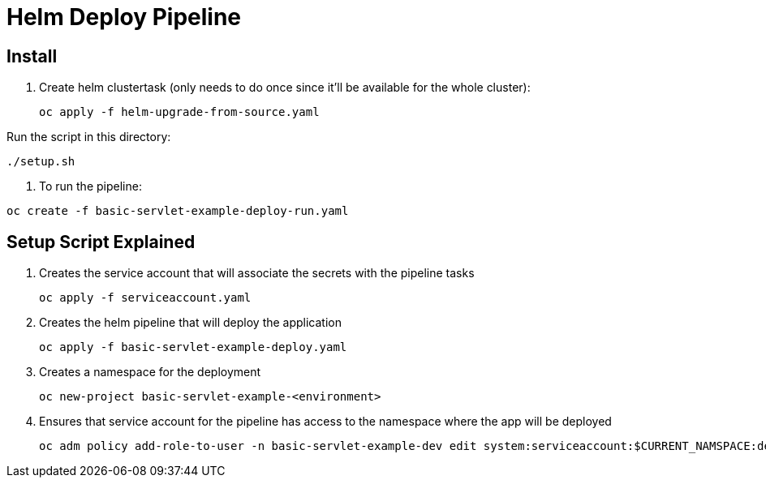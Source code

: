 = Helm Deploy Pipeline

== Install

. Create helm clustertask (only needs to do once since it'll be available for the whole cluster):
[source, yaml]
oc apply -f helm-upgrade-from-source.yaml

.Run the script in this directory:
[source,]
----
./setup.sh
----

. To run the pipeline:
[source,]
----
oc create -f basic-servlet-example-deploy-run.yaml
----

== Setup Script Explained

. Creates the service account that will associate the secrets with the pipeline tasks
[source, yaml]
oc apply -f serviceaccount.yaml

. Creates the helm pipeline that will deploy the application
[source, yaml]
oc apply -f basic-servlet-example-deploy.yaml

. Creates a namespace for the deployment
[source, yaml]
oc new-project basic-servlet-example-<environment>

. Ensures that service account for the pipeline has access to the namespace where the app will be deployed
[source, yaml]
oc adm policy add-role-to-user -n basic-servlet-example-dev edit system:serviceaccount:$CURRENT_NAMSPACE:deploy-bot